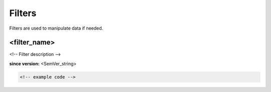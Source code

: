 Filters
=======

Filters are used to manipulate data if needed.

<filter_name>
-------------

<!-- Filter description -->

**since version:** <SemVer_string>

.. code-block:: yaml

   <!-- example code -->
